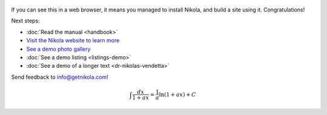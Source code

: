 .. title: Welcome to Nikola
.. slug: welcome-to-nikola
.. date: 2012-03-30 23:00:00 UTC-03:00
.. tags: nikola, python, demo, blog
.. author: Roberto Alsina
.. link: https://getnikola.com/
.. description:
.. category: nikola
.. has_math: true

.. figure:: https://farm1.staticflickr.com/138/352972944_4f9d568680.jpg
   :target: https://farm1.staticflickr.com/138/352972944_4f9d568680_z.jpg?zz=1
   :class: thumbnail
   :alt: Nikola Tesla Corner by nicwest, on Flickr

If you can see this in a web browser, it means you managed to install Nikola,
and build a site using it. Congratulations!

Next steps:

* :doc:`Read the manual <handbook>`
* `Visit the Nikola website to learn more <https://getnikola.com>`__
* `See a demo photo gallery <link://gallery/demo>`__
* :doc:`See a demo listing <listings-demo>`
* :doc:`See a demo of a longer text <dr-nikolas-vendetta>`

Send feedback to info@getnikola.com!

.. math::

   \int \frac{dx}{1+ax}=\frac{1}{a}\ln(1+ax)+C
